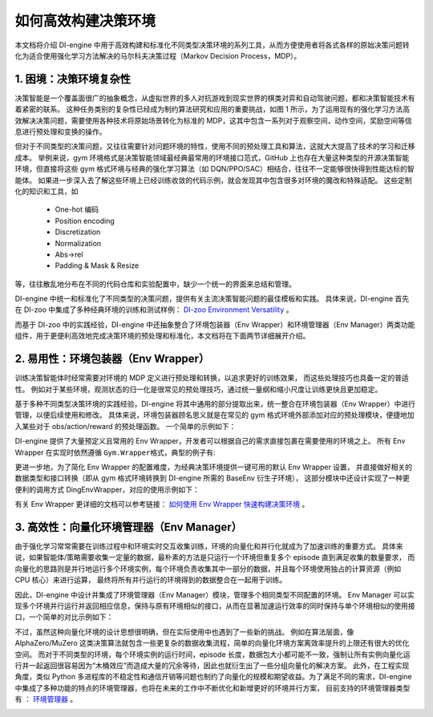 如何高效构建决策环境
=================================================
本文档将介绍 DI-engine 中用于高效构建和标准化不同类型决策环境的系列工具，从而方便使用者将各式各样的原始决策问题转化为适合使用强化学习方法解决的马尔科夫决策过程（Markov Decision Process，MDP）。

1. 困境：决策环境复杂性
----------------------------------
决策智能是一个覆盖面很广的抽象概念，从虚拟世界的多人对抗游戏到现实世界的棋类对弈和自动驾驶问题，都和决策智能技术有着紧密的联系。
这种任务类别的复杂性已经成为制约算法研究和应用的重要挑战，如图 1 所示，为了运用现有的强化学习方法高效解决决策问题，需要使用各种技术将原始场景转化为标准的 MDP，这其中包含一系列对于观察空间，动作空间，奖励空间等信息进行预处理和变换的操作。

.. image:: images/create_env_1.jpg
   :align: center
   :scale: 30%

但对于不同类型的决策问题，又往往需要针对问题环境的特性，使用不同的预处理工具和算法，这就大大提高了技术的学习和迁移成本。
举例来说，gym 环境格式是决策智能领域最经典最常用的环境接口范式，GitHub 上也存在大量这种类型的开源决策智能环境，但直接将这些 gym 格式环境与经典的强化学习算法（如 DQN/PPO/SAC）相结合，往往不一定能够很快得到性能达标的智能体。
如果进一步深入去了解这些环境上已经训练收敛的代码示例，就会发现其中包含很多对环境的魔改和特殊适配。
这些定制化的知识和工具，如

  - One-hot 编码

  - Position encoding

  - Discretization

  - Normalization

  - Abs->rel

  - Padding & Mask & Resize


等，往往散乱地分布在不同的代码仓库和实验配置中，缺少一个统一的界面来总结和管理。

DI-engine 中统一和标准化了不同类型的决策问题，提供有关主流决策智能问题的最佳模板和实践。
具体来说，DI-engine 首先在 DI-zoo 中集成了多种经典环境的训练和测试样例： `DI-zoo Environment Versatility <https://github.com/opendilab/DI-engine#environment-versatility>`_ 。

而基于 DI-zoo 中的实践经验，DI-engine 中还抽象整合了环境包装器（Env Wrapper）和环境管理器（Env Manager）两类功能组件，用于更便利高效地完成决策环境的预处理和标准化，本文档将在下面两节详细展开介绍。

2. 易用性：环境包装器（Env Wrapper）
----------------------------------

训练决策智能体时经常需要对环境的 MDP 定义进行预处理和转换，以追求更好的训练效果， 而这些处理技巧也具备一定的普适性。
例如对于某些环境，观测状态的归一化是很常见的预处理技巧，通过统一量纲和缩小尺度让训练更快且更加稳定。

基于多种不同类型决策环境的实践经验，DI-engine 将其中通用的部分提取出来，统一整合在环境包装器（Env Wrapper）中进行管理，以便后续使用和修改。
具体来说，环境包装器顾名思义就是在常见的 gym 格式环境外部添加对应的预处理模块，便捷地加入某些对于 obs/action/reward 的预处理函数。
一个简单的示例如下：

.. code:: python
    # 创建 Atari Pong 环境
    env = gym.make('PongNoFrameskip-v4')
    # 添加 episode 初始的空操作 Env Wrapper，避免游戏刚开始的随机性
    env = NoopResetEnv(env, noop_max = 30)
    # 添加将连续四个环境帧进行合并的 Env Wrapper
    env = MaxAndSkipEnv(env, skip = 4)

DI-engine 提供了大量预定义且常用的 Env Wrapper，开发者可以根据自己的需求直接包裹在需要使用的环境之上。
所有 Env Wrapper 在实现时依然遵循 \ ``Gym.Wrapper``\ 格式，典型的例子有:

+-------------------------+----------------------------------------------------------------------------------------------------------------+
| Env Wrapper              | Description                                                                                                    |
+=========================+================================================================================================================+
| EvalEpisodeReturnWrapper| 为整个 episode 计算整体的 return，便于训练效果分析。                                                              |
+-------------------------+----------------------------------------------------------------------------------------------------------------+
| ActionRepeatWrapper     | 添加 sticky action 机制，即构建状态转移包含随机性的环境。                                                          |
+-------------------------+----------------------------------------------------------------------------------------------------------------+
| GymHybridDictActionWrapper| 添加混合动作的语义转换和映射规则。                                                                              |
+-------------------------+----------------------------------------------------------------------------------------------------------------+
| TimeLimitWrapper        | 添加 episode 的最大步数限制，达到最大步数之后即将 episode 截断。                                                     |
+-------------------------+----------------------------------------------------------------------------------------------------------------+
| FlatObsWrapper          | 将多维复杂的观察信息展平成一维信息。                                                                            |
+-------------------------+----------------------------------------------------------------------------------------------------------------+
| AllinObsWrapper         | 将 obs/reward 等信息整合在一起构成最终的输入，常用于 Decision Transformer 类型的算法。                           |
+-------------------------+----------------------------------------------------------------------------------------------------------------+
| NoopResetWrapper        | 为环境添加 episode 初始时的重置方法。在一些空操作后重置环境。                                                     |
+-------------------------+----------------------------------------------------------------------------------------------------------------+
| MaxAndSkipWrapper       | 每 skip 帧返回最近的两帧的最大值。                                                                              |
+-------------------------+----------------------------------------------------------------------------------------------------------------+
| WarpFrameWrapper        | 将图像帧的大小进行缩放，并将 RGB 图像转换为 GREY 图像。                                                           |
+-------------------------+----------------------------------------------------------------------------------------------------------------+
| ScaledFloatFrameWrapper | 将状态值标准化为 0~1。                                                                                         |
+-------------------------+----------------------------------------------------------------------------------------------------------------+
| ClipRewardWrapper       | 通过奖励的正负将奖励裁剪为 {+1, 0, -1}。                                                                       |
+-------------------------+----------------------------------------------------------------------------------------------------------------+
| FrameStackWrapper       | 将堆叠好的 n_frames 个最近的状态帧设置为当前状态。                                                              |
+-------------------------+----------------------------------------------------------------------------------------------------------------+
| ObsTransposeWrapper     | 对观测状态的各个维度进行调整，将通道维放置在状态的第一维上。                                                      |
+-------------------------+----------------------------------------------------------------------------------------------------------------+
| RunningMeanStd          | 用于更新方差、均值和计数的 wrapper，可用于观察和奖励的动态归一化。                                                |
+-------------------------+----------------------------------------------------------------------------------------------------------------+
| ObsNormWrapper          | 根据运行均值和标准差（running mean and std）对观测状态进行归一化。                                              |
+-------------------------+----------------------------------------------------------------------------------------------------------------+
| RewardNormWrapper       | 根据运行的标准差（running mean and std）对环境奖励进行归一化。                                                    |
+-------------------------+----------------------------------------------------------------------------------------------------------------+
| RamWrapper              | 通过扩展观测状态的维度，将原始环境的 ram 状态转换成类似图像的状态。                                               |
+-------------------------+----------------------------------------------------------------------------------------------------------------+
| EpisodicLifeWrapper     | 让环境中的智能体的死亡来标志一个 episode 结束（游戏结束），并且只有在真正的游戏结束时才会重置游戏。一般来讲，这样有助于算法的价值估计。 |
+-------------------------+----------------------------------------------------------------------------------------------------------------+
| FireResetWrapper        | 在环境重置时采取 fire 行动。                                                                                   |
+-------------------------+----------------------------------------------------------------------------------------------------------------+



更进一步地，为了简化 Env Wrapper 的配置难度，为经典决策环境提供一键可用的默认 Env Wrapper 设置，
并直接做好相关的数据类型和接口转换（即从 gym 格式环境转换到 DI-engine 所需的 BaseEnv 衍生子环境），
这部分模块中还设计实现了一种更便利的调用方式 DingEnvWrapper，对应的使用示例如下：

.. code:: python
    import gym
    from ding.envs import DingEnvWrapper

    cartpole_env = DingEnvWrapper(gym.make('CartPole-v0'))
    pendulum_env = DingEnvWrapper(gym.make('Pendulum-v1'))
    lunarlander_env = DingEnvWrapper(cfg={'env_id': 'LunarLander-v2', env_wrapper='default'})
    mujoco_env = DingEnvWrapper(cfg={'env_id': 'Ant-v3', env_wrapper='mujoco_default'})
    atari_env = DingEnvWrapper(cfg={'env_id': 'PongNoFrameskip-v4', env_wrapper='atari_default'})
    gym_hybrid_env = DingEnvWrapper(cfg={'env_id': 'Moving-v0', env_wrapper='gym_hybrid_default'})

有关 Env Wrapper 更详细的文档可以参考链接： `如何使用 Env Wrapper 快速构建决策环境 <https://di-engine-docs.readthedocs.io/zh_CN/latest/04_best_practice/env_wrapper_zh.html>`_ 。

3. 高效性：向量化环境管理器（Env Manager）
----------------------------------

由于强化学习常常需要在训练过程中和环境实时交互收集训练，环境的向量化和并行化就成为了加速训练的重要方式。
具体来说，如果智能体/策略需要收集一定量的数据，最朴素的方法是只运行一个环境但重复多个 episode 直到满足收集的数量要求，
而向量化的思路则是并行地运行多个环境实例，每个环境负责收集其中一部分的数据，并且每个环境使用独占的计算资源（例如 CPU 核心）来进行运算，
最终将所有并行运行的环境得到的数据整合在一起用于训练。

因此，DI-engine 中设计并集成了环境管理器（Env Manager）模块，管理多个相同类型不同配置的环境。
Env Manager 可以实现多个环境并行运行并返回相应信息，保持与原有环境相似的接口，从而在显著加速运行效率的同时保持与单个环境相似的使用接口，一个简单的对比示例如下：

.. code:: python
    # 单个环境
    import gym

    env = gym.make('CartPole-v0')
    vectorized_env_num = 8
    n_steps = 100

    collected_steps = 0
    obs = env.reset()

    while True:
        random_action = env.action_space.sample()
        obs, rew, done, info = env.step(random_action)
        if done:
            obs = env.reset()
        collected_steps += 1

        if collected_steps > n_steps:
            break


    # 多个向量化环境
    import gym
    from ding.envs import DingEnvWrapper, SyncSubprocessEnvManager

    def env_fn():
        return DingEnvWrapper(gym.make('CartPole-v0'))

    vectorized_env_num = 4
    n_steps = 100
    env_manager = SyncSubprocessEnvManager([env_fn for _ in range(vectorized_env_num)], cfg=SyncSubprocessEnvManager.default_config())

    collected_steps = 0
    env_manager.launch()

    while True:
        obs = env_manager.ready_obs
        random_action = env_manager.random_action()
        timesteps = env_manager.step(random_action)  # each timestep is: obs, rew, done, info
        collected_steps += len(timesteps)

        if collected_steps > n_steps:
            break

不过，虽然这种向量化环境的设计思想很明确，但在实际使用中也遇到了一些新的挑战。
例如在算法层面，像 AlphaZero/MuZero 这类决策算法就包含一些更复杂的数据收集流程，简单的向量化环境方案离效率提升的上限还有很大的优化空间。
而对于不同类型的环境，每个环境实例的运行时间，episode 长度，数据包大小都可能不一致，强制让所有实例向量化运行并一起返回很容易因为“木桶效应”而造成大量的冗余等待，因此也就衍生出了一些分组向量化的解决方案。
此外，在工程实现角度，类似 Python 多进程库的不稳定性和通信开销等问题也制约了向量化的规模和期望收益。为了满足不同的需求，DI-engine 中集成了多种功能的特点的环境管理器，也将在未来的工作中不断优化和新增更好的环境并行方案，
目前支持的环境管理器类型有 ： `环境管理器 <https://github.com/opendilab/DI-engine/tree/main/ding/envs/env_manager>`_ 。


+---------------------------+-------------------------------------------------------------------+
| 模块                      | 描述                                                              |
+===========================+===================================================================+
| BaseEnvManager            | 基础伪并行版环境管理器，适用于训练流程调试。                        |
+---------------------------+-------------------------------------------------------------------+
| SyncSubprocessEnvManager  | 同步型子进程环境管理器，适用于大部分常见经典决策环境。                |
+---------------------------+-------------------------------------------------------------------+
| AsyncSubprocessEnvManager | 异步型（组同步）子进程环境管理器，适用于环境实例之间差异性较大的环境。|
+---------------------------+-------------------------------------------------------------------+
| GymVectorEnvManager       | gym 类型环境原生的向量化环境管理器，适用于迁移较复杂的环境。          |
+---------------------------+-------------------------------------------------------------------+
| PoolEnvManager            | 基于 EnvPool 高效环境向量化工具的环境管理器，对于某些特定的环境有非常高效的 c++ 底层实现。|
+---------------------------+-------------------------------------------------------------------+
| EnvSupervisor             | 基于 Supervisor 机制设计的子进程环境管理器，适用于运行异常较多需要保持高稳定性的环境。|
+---------------------------+-------------------------------------------------------------------+


.. image:: images/create_env_2.png
   :align: center
   :scale: 50%